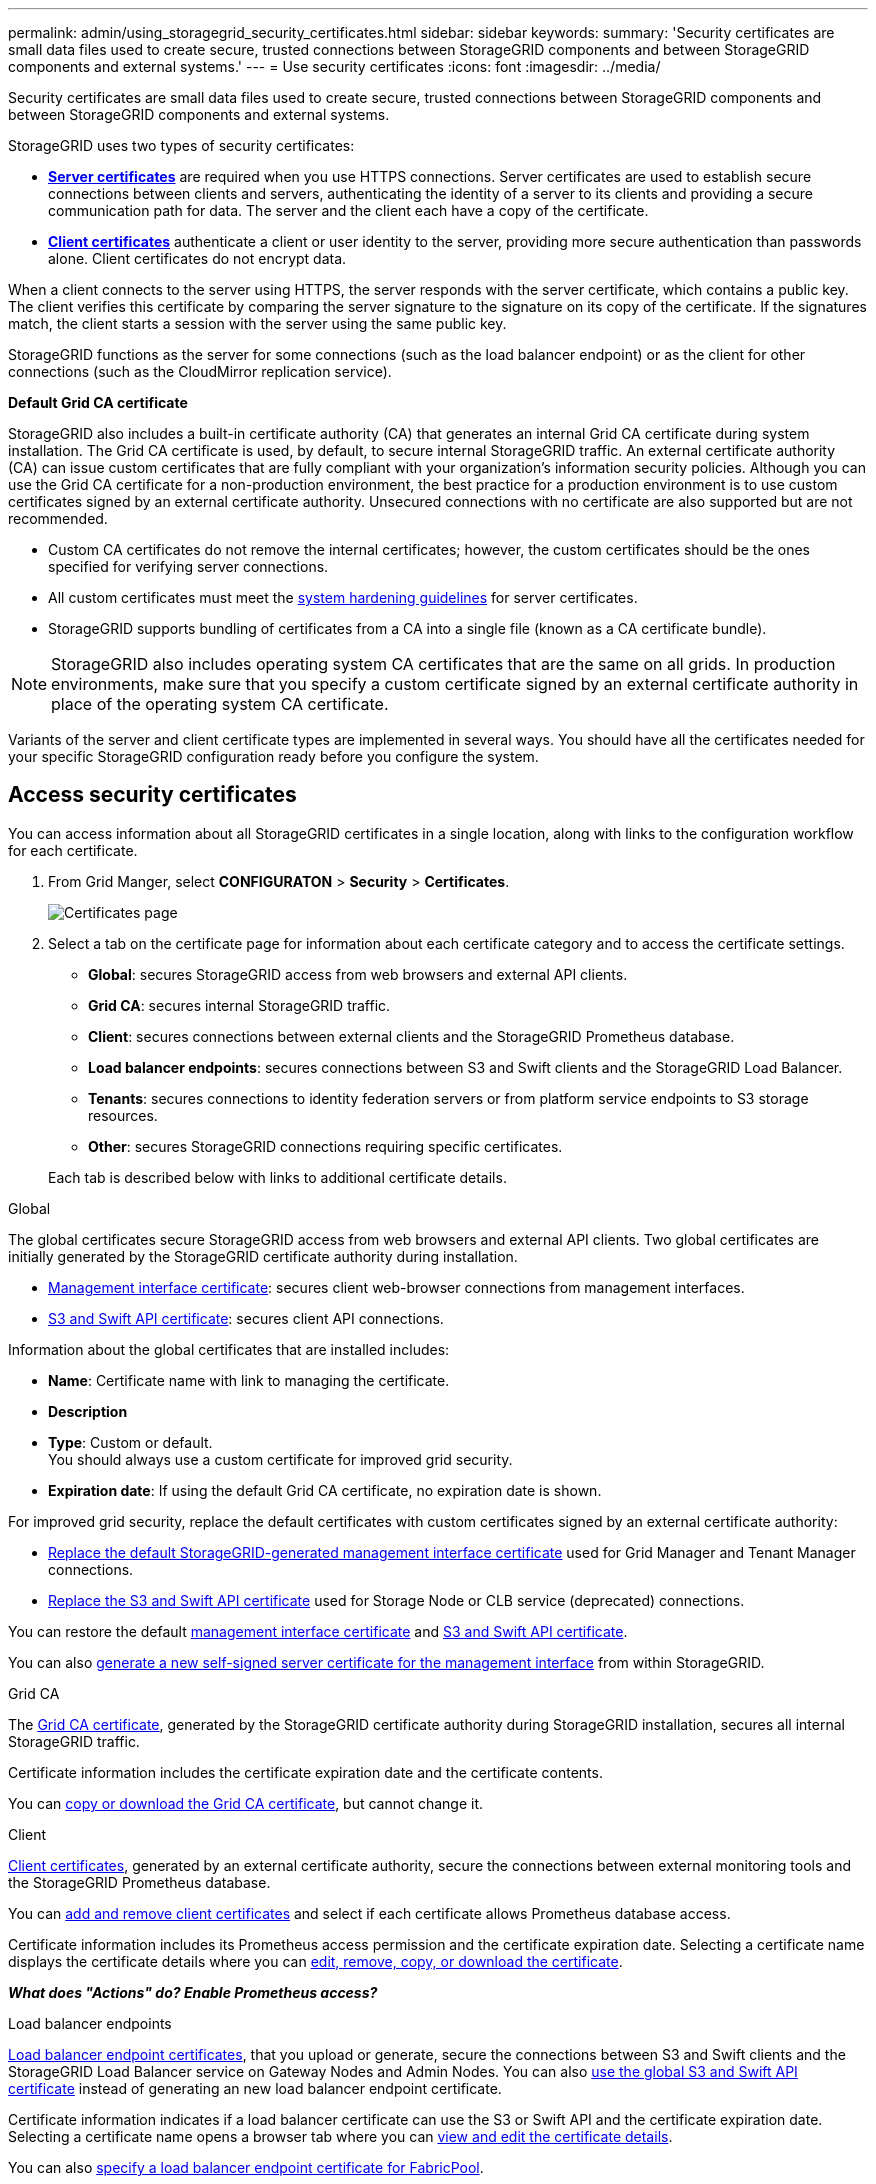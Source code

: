 ---
permalink: admin/using_storagegrid_security_certificates.html
sidebar: sidebar
keywords:
summary: 'Security certificates are small data files used to create secure, trusted connections between StorageGRID components and between StorageGRID components and external systems.'
---
= Use security certificates
:icons: font
:imagesdir: ../media/

[.lead]
Security certificates are small data files used to create secure, trusted connections between StorageGRID components and between StorageGRID components and external systems.

StorageGRID uses two types of security certificates:

* xref:configuring_server_certificates.adoc[*Server certificates*] are required when you use HTTPS connections. Server certificates are used to establish secure connections between clients and servers, authenticating the identity of a server to its clients and providing a secure communication path for data. The server and the client each have a copy of the certificate.
* xref:configuring_administrator_client_certificates.adoc[*Client certificates*] authenticate a client or user identity to the server, providing more secure authentication than passwords alone. Client certificates do not encrypt data.

When a client connects to the server using HTTPS, the server responds with the server certificate, which contains a public key. The client verifies this certificate by comparing the server signature to the signature on its copy of the certificate. If the signatures match, the client starts a session with the server using the same public key.

StorageGRID functions as the server for some connections (such as the load balancer endpoint) or as the client for other connections (such as the CloudMirror replication service).

[#gridca_details]
*Default Grid CA certificate*

StorageGRID also includes a built-in certificate authority (CA) that generates an internal Grid CA certificate during system installation. The Grid CA certificate is used, by default, to secure internal StorageGRID traffic. An external certificate authority (CA) can issue custom certificates that are fully compliant with your organization's information security policies. Although you can use the Grid CA certificate for a non-production environment, the best practice for a production environment is to use custom certificates signed by an external certificate authority. Unsecured connections with no certificate are also supported but are not recommended.

* Custom CA certificates do not remove the internal certificates; however, the custom certificates should be the ones specified for verifying server connections.
* All custom certificates must meet the xref:../harden/index.adoc[system hardening guidelines] for server certificates.
* StorageGRID supports bundling of certificates from a CA into a single file (known as a CA certificate bundle).

NOTE: StorageGRID also includes operating system CA certificates that are the same on all grids. In production environments, make sure that you specify a custom certificate signed by an external certificate authority in place of the operating system CA certificate.

Variants of the server and client certificate types are implemented in several ways. You should have all the certificates needed for your specific StorageGRID configuration ready before you configure the system.

== Access security certificates

You can access information about all StorageGRID certificates in a single location, along with links to the configuration workflow for each certificate.

. From Grid Manger, select *CONFIGURATON* > *Security* > *Certificates*.
+
// Update image
image::security_certificates.png["Certificates page"]

. Select a tab on the certificate page for information about each certificate category and to access the certificate settings.
+
* *Global*: secures StorageGRID access from web browsers and external API clients.
* *Grid CA*: secures internal StorageGRID traffic.
* *Client*: secures connections between external clients and the StorageGRID Prometheus database.
* *Load balancer endpoints*: secures connections between S3 and Swift clients and the StorageGRID Load Balancer.
* *Tenants*: secures connections to identity federation servers or from platform service endpoints to S3 storage resources.
* *Other*: secures StorageGRID connections requiring specific certificates.

+
Each tab is described below with links to additional certificate details.

[role="tabbed-block"]
====

.Global
--
The global certificates secure StorageGRID access from web browsers and external API clients. Two global certificates are initially generated by the StorageGRID certificate authority during installation.

* <<Management interface certificate>>: secures client web-browser connections from management interfaces.
* <<S3 and Swift API certificate>>: secures client API connections.

Information about the global certificates that are installed includes:

* *Name*: Certificate name with link to managing the certificate.
* *Description*
* *Type*: Custom or default. +
You should always use a custom certificate for improved grid security.
* *Expiration date*: If using the default Grid CA certificate, no expiration date is shown.

For improved grid security, replace the default certificates with custom certificates signed by an external certificate authority:

* xref:configuring_custom_server_certificate_for_grid_manager_tenant_manager.adoc[Replace the default StorageGRID-generated management interface certificate] used for Grid Manager and Tenant Manager connections.
* xref:configuring_custom_server_certificate_for_storage_node_or_clb.adoc[Replace the S3 and Swift API certificate] used for Storage Node or CLB service (deprecated) connections.

You can restore the default xref:restoring_default_server_certificates_for_grid_manager_tenant_manager.adoc[management interface certificate] and xref:restoring_default_server_certificates_for_s3_swift_api_endpoints.adoc[S3 and Swift API certificate].

You can also xref:generating_self_signed_certificate_for_management_interface.adoc[generate a new self-signed server certificate for the management interface] from within StorageGRID.

--

.Grid CA
--
The <<gridca_details,Grid CA certificate>>, generated by the StorageGRID certificate authority during StorageGRID installation, secures all internal StorageGRID traffic.

Certificate information includes the certificate expiration date and the certificate contents.

You can xref:copying_storagegrid_system_ca_certificate.adoc[copy or download the Grid CA certificate], but cannot change it.

--

.Client
--
<<adminclientcert_details,Client certificates>>, generated by an external certificate authority, secure the connections between external monitoring tools and the StorageGRID Prometheus database.

You can xref:configuring_administrator_client_certificates.adoc[add and remove client certificates] and select if each certificate allows Prometheus database access.

Certificate information includes its Prometheus access permission and the certificate expiration date. Selecting a certificate name displays the certificate details where you can xref:configuring_administrator_client_certificates.adoc[edit, remove, copy, or download the certificate].

*_What does "Actions" do? Enable Prometheus access?_*

--

.Load balancer endpoints
--
<<Load balancer endpoint certificate,Load balancer endpoint certificates>>, that you upload or generate, secure the connections between S3 and Swift clients and the StorageGRID Load Balancer service on Gateway Nodes and Admin Nodes. You can also xref:configuring_load_balancer_endpoints.adoc[use the global S3 and Swift API certificate] instead of generating an new load balancer endpoint certificate.

Certificate information indicates if a load balancer certificate can use the S3 or Swift API and the certificate expiration date. Selecting a certificate name opens a browser tab where you can xref:configuring_load_balancer_endpoints.adoc[view and edit the certificate details].

You can also xref:../fabricpool/creating_load_balancer_endpoint_for_fabricpool.adoc[specify a load balancer endpoint certificate for FabricPool].

--

.Tenants
--
Tenants use <<Identity federation certificate,identity federation server certificates>> or <<Platform services endpoint certificate,platform service endpoint certificates>> to secure their connections with StorageGRID.

Tenant information indicates which certificate it uses to secure its StorageGRID connections. Selecting a tenant name opens a browser tab where you can view and edit the tenant certificate details for xref:using_identity_federation.adoc[identity federation certificates] and xref:../tenant/editing_platform_services_endpoint.adoc[service endpoint certificates].

You can also xref:../tenant/tenant/creating_platform_services_endpoint.adoc[specify a platform service endpoint certificate during endpoint creation].

--

.Other
--
StorageGRID uses other security certificates for specific purposes. These certificates are listed by their functional name. Other security certificates include:

* <<Identity federation certificate,Identity federation certificates>>
* <<Cloud Storage Pool endpoint certificate,Cloud Storage Pool certificates>>
* <<Key management server (KMS) certificate,Key management servers (KMS) certificates>>
* <<Single sign-on (SSO) certificate,Single sign-on certificates>>
* <<Email alert notification certificate,Email alert notification certificates>>

Information indicates the type of certificate a function uses and its client and server certificate expiration dates. Selecting a function name opens a browser tab where you can view and edit the certificate details.

You can:

* xref:using_identity_federation.adoc[View and edit an identity federation certificate]
* xref:kms_adding.adoc[Upload key management server (KMS) server and client certificates]
* Specify a cloud storage pool certificate for xref:../ilm/s3_authentication_details_for_cloud_storage_pool.adoc[S3], xref:../ilm/c2s_s3_authentication_details_for_cloud_storage_pool.adoc[C2S S3], or xref:../ilm/azure_authentication_details_for_cloud_storage_pool.adoc[Azure]
* xref:creating_relying_party_trusts_in_ad_fs.adoc#creating-a-relying-party-trust-manually[Manually specify an SSO certificate for relying party trust]
* xref:../monitor/managing_alerts.adoc#setting-up-email-notifications-for-alerts[Specify an email alert notification certificate]

--

====

== Security certificate details

[#adminclientcert_details]
=== Administrator client certificate
[cols="1a,1a,1a,1a" options="header"]
|===
| Certificate type| Description| Navigation location| Details
a|
Client
a|
Installed on each client, allowing StorageGRID to authenticate external client access.

* Allows authorized external clients to access the StorageGRID Prometheus database.
* Allows secure monitoring of StorageGRID using external tools.

a|
*CONFIGURATION* > *Security* > *Certificates* and then select the *Client* tab
a|
xref:configuring_administrator_client_certificates.adoc[Configuring administrator client certificates]
|===

=== Identity federation certificate
[cols="1a,1a,1a,1a" options="header"]
|===
| Certificate type| Description| Navigation location| Details
a|
Server
a|
Authenticates the connection between StorageGRID and an external Active Directory, OpenLDAP, or Oracle Directory Server.Used for identity federation, which allows admin groups and users to be managed by an external system.

a|
*Configuration* > *Access Control* > *Identity Federation*
a|
xref:using_identity_federation.adoc[Using identity federation]
a|
|===

=== Single sign-on (SSO) certificate
[cols="1a,1a,1a,1a" options="header"]
|===
| Certificate type| Description| Navigation location| Details
a|
Server
a|
Authenticates the connection between Active Directory Federation Services (AD FS) and StorageGRID that is used for single sign-on (SSO) requests.
a|
*Configuration* > *Access Control* > *Single Sign-on*
a|
xref:configuring_sso.adoc[Configuring single sign-on]
a|
|===

=== Key management server (KMS) certificate
[cols="1a,1a,1a,1a" options="header"]
|===
| Certificate type| Description| Navigation location| Details
a|
Server and client
a|
Authenticates the connection between StorageGRID and an external key management server (KMS), which provides encryption keys to StorageGRID appliance nodes.
a|
*Configuration* > *System Settings* > *Key Management Server*
a|
xref:kms_adding.adoc[Adding key management server (KMS)]
|===

=== Email alert notification certificate
[cols="1a,1a,1a,1a" options="header"]
|===
| Certificate type| Description| Navigation location| Details
a|
Server and client
a|
Authenticates the connection between an SMTP email server and StorageGRID that is used for alert notifications.

* If communications with the SMTP server requires Transport Layer Security (TLS), you must specify the email server CA certificate.
* Specify a client certificate only if the SMTP email server requires client certificates for authentication.

a|
*Alerts* > *Email Setup*
a|
xref:../monitor/index.adoc[Monitor & troubleshoot]
a|
|===

=== Load balancer endpoint certificate
[cols="1a,1a,1a,1a" options="header"]
|===
| Certificate type| Description| Navigation location| Details
a|
Server
a|
Authenticates the connection between S3 or Swift clients and the StorageGRID Load Balancer service on Gateway Nodes or Admin Nodes. You upload or generate a load balancer certificate when you configure a load balancer endpoint.Client applications use the load balancer certificate when connecting to StorageGRID to save and retrieve object data.

*Note:* The load balancer certificate is the most used certificate during normal StorageGRID operation.

a|
*Configuration* > *Network Settings* > *Load Balancer Endpoints*
a|

* xref:configuring_load_balancer_endpoints.adoc[Configuring load balancer endpoints]

* Creating a load balancer endpoint for FabricPool
+
xref:../fabricpool/index.adoc[Configure StorageGRID for FabricPool]
|===

=== Management interface certificate
[cols="1a,1a,1a,1a" options="header"]
|===
| Certificate type| Description| Navigation location| Details
a|
Server
a|
Authenticates the connection between client web browsers and the StorageGRID management interface, allowing users to access the Grid Manager and Tenant Manager without security warnings.

This certificate also authenticates Grid Management API and Tenant Management API connections.

You can use the Grid CA certificate or upload a custom certificate.

a|
*CONFIGURATION* > *Security* > *Certificates* and then select *Grid CA*
a|

* xref:configuring_server_certificates.adoc[Configuring server certificates]
* xref:configuring_custom_server_certificate_for_grid_manager_tenant_manager.adoc[Configuring a custom server certificate for the Grid Manager and the Tenant Manager]
|===

=== Cloud Storage Pool endpoint certificate
[cols="1a,1a,1a,1a" options="header"]
|===
| Certificate type| Description| Navigation location| Details
a|
Server
a|
Authenticates the connection from the StorageGRID Cloud Storage Pool to an external storage location (such as S3 Glacier or Microsoft Azure Blob storage). A different certificate is required for each cloud provider type.

a|
*ILM* > *Storage Pools*
a|
xref:../ilm/index.adoc[Manage objects with ILM]

|===

=== Platform services endpoint certificate
[cols="1a,1a,1a,1a" options="header"]
|===
| Certificate type| Description| Navigation location| Details
a|
Server
a|
Authenticates the connection from the StorageGRID platform service to an S3 storage resource.
a|
*Tenant Manager* > *STORAGE (S3)* > *Platform services endpoints*
a|
xref:../tenant/index.adoc[Use a tenant account]

|===

=== S3 and Swift API certificate
[cols="1a,1a,1a,1a" options="header"]
|===
| Certificate type| Description| Navigation location| Details
a|
Server
a|
Authenticates secure S3 or Swift client connections to the Local Distribution Router (LDR) service on a Storage Node or to the deprecated Connection Load Balancer (CLB) service on a Gateway Node.
a|
*Configuration* > *Network Settings* > *Load Balancer Endpoints*
a|
xref:configuring_custom_server_certificate_for_storage_node_or_clb.adoc[Configuring a custom server certificate for connections to the Storage Node or the CLB service]
|===

== Certificate examples

=== Example 1: Load Balancer service

In this example, StorageGRID acts as the server.

. You configure a load balancer endpoint and upload or generate a server certificate in StorageGRID.
. You configure an S3 or Swift client connection to the load balancer endpoint and upload the same certificate to the client.
. When the client wants to save or retrieve data, it connects to the load balancer endpoint using HTTPS.
. StorageGRID responds with the server certificate, which contains a public key, and with a signature based on the private key.
. The client verifies this certificate by comparing the server signature to the signature on its copy of the certificate. If the signatures match, the client starts a session using the same public key.
. The client sends object data to StorageGRID.

=== Example 2: External key management server (KMS)

In this example, StorageGRID acts as the client.

. Using external Key Management Server software, you configure StorageGRID as a KMS client and obtain a CA-signed server certificate, a public client certificate, and the private key for the client certificate.
. Using the Grid Manager, you configure a KMS server and upload the server and client certificates and the client private key.
. When a StorageGRID node needs an encryption key, it makes a request to the KMS server that includes data from the certificate and a signature based on the private key.
. The KMS server validates the certificate signature and decides that it can trust StorageGRID.
. The KMS server responds using the validated connection.
